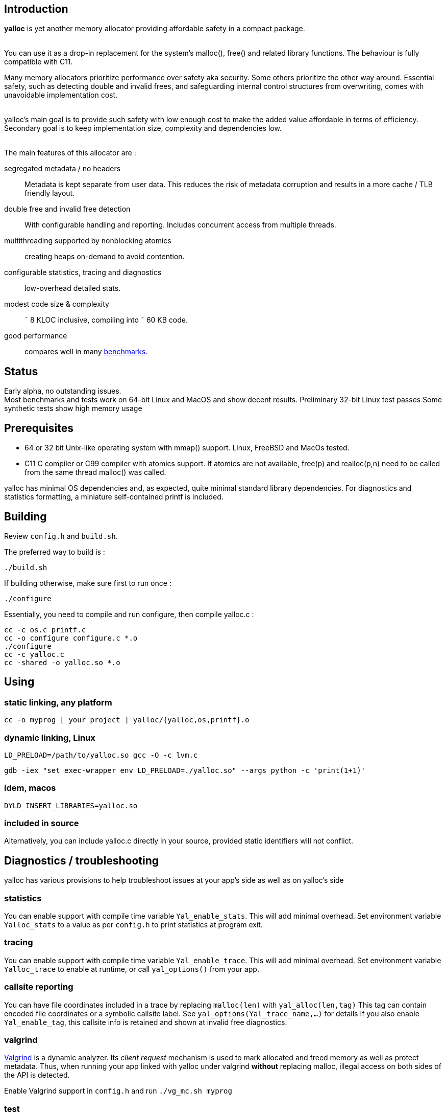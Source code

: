 == Introduction
*yalloc* is yet another memory allocator providing affordable safety in a compact package. +
 +

You can use it as a drop-in replacement for the system's malloc(), free() and related library functions. The behaviour is fully compatible with C11.

Many memory allocators prioritize performance over safety aka security. Some others prioritize the other way around.
Essential safety, such as detecting double and invalid frees, and safeguarding internal control structures from overwriting, comes with unavoidable implementation cost. +
 +

yalloc's main goal is to provide such safety with low enough cost to make the added value affordable in terms of efficiency.
Secondary goal is to keep implementation size, complexity and dependencies low. +
 +

The main features of this allocator are :

segregated metadata / no headers:: Metadata is kept separate from user data. This reduces the risk of metadata corruption and results in a more cache / TLB friendly layout.

double free and invalid free detection:: With configurable handling and reporting. Includes concurrent access from multiple threads.

multithreading supported by nonblocking atomics::  creating heaps on-demand to avoid contention.

configurable statistics, tracing and diagnostics:: low-overhead detailed stats.

modest code size & complexity:: &tilde; 8 KLOC inclusive, compiling into &tilde; 60 KB code.

good performance:: compares well in many link:https://github.com/daanx/mimalloc-bench[benchmarks].

== Status
Early alpha, no outstanding issues. +
Most benchmarks and tests work on 64-bit Linux and MacOS and show decent results.
Preliminary 32-bit Linux test passes
Some synthetic tests show high memory usage

== Prerequisites
- 64 or 32 bit Unix-like operating system with mmap() support. Linux, FreeBSD and MacOs tested.

- C11 C compiler or C99 compiler with atomics support. If atomics are not available, free(p) and realloc(p,n) need to be called from the same thread malloc() was called.

yalloc has minimal OS dependencies and, as expected, quite minimal standard library dependencies.
For diagnostics and statistics formatting, a miniature self-contained printf is included.

== Building
Review `config.h` and `build.sh`. +

The preferred way to build is :

  ./build.sh

If building otherwise, make sure first to run once :

  ./configure

Essentially, you need to compile and run configure, then compile yalloc.c :

  cc -c os.c printf.c
  cc -o configure configure.c *.o
  ./configure
  cc -c yalloc.c
  cc -shared -o yalloc.so *.o

== Using

=== static linking, any platform
  cc -o myprog [ your project ] yalloc/{yalloc,os,printf}.o

=== dynamic linking, Linux

  LD_PRELOAD=/path/to/yalloc.so gcc -O -c lvm.c

  gdb -iex "set exec-wrapper env LD_PRELOAD=./yalloc.so" --args python -c 'print(1+1)'

=== idem, macos
  DYLD_INSERT_LIBRARIES=yalloc.so

=== included in source
Alternatively, you can include yalloc.c directly in your source, provided static identifiers will not conflict.

== Diagnostics / troubleshooting
yalloc has various provisions to help troubleshoot issues at your app's side as well as on yalloc's side

=== statistics
You can enable support with compile time variable `Yal_enable_stats`. This will add minimal overhead.
Set environment variable `Yalloc_stats` to a value as per `config.h` to print statistics at program exit.

=== tracing
You can enable support with compile time variable `Yal_enable_trace`. This will add minimal overhead.
Set environment variable `Yalloc_trace` to enable at runtime, or call `yal_options()` from your app.

=== callsite reporting
You can have file coordinates included in a trace by replacing `malloc(len)` with `yal_alloc(len,tag)`
This tag can contain encoded file coordinates or a symbolic callsite label. See `yal_options(Yal_trace_name,...)` for details
If you also enable `Yal_enable_tag`, this callsite info is retained and shown at invalid free diagnostics.

=== valgrind
link:http://valgrind.org[Valgrind] is a dynamic analyzer. Its _client request_ mechanism is used to mark allocated and freed memory as well as protect metadata.
Thus, when running your app linked with yalloc under valgrind *without* replacing malloc, illegal access on both sides of the API is detected.

Enable Valgrind support in `config.h` and run `./vg_mc.sh myprog`

=== test
A basic test utility is included. This is work in progress.

== Usage patterns
Usage patterns can vary considerably. Some pattens align better with yalloc than others.

- short-lived blocks, e.g. allocating and freeing a small number of blocks within a loop. Favourable.

- many similar-sized blocks, e.g. building a large graph. Favourable.

- allocating a high number of same-sized small blocks, then use them many times. Very favourable.

- free and realloc from another thread than the block was allocated. Less favourable due to double directory lookup.

- allocating blocks from a large size distribution. Popular sizes go in fixed-size bins, others into a bump allocator. Moderately favourable (more memory overhead)

- creating a large number of threads, each allocating some blocks. With low contention, only a small number of heaps will be created.

== Development tools

yalloc development is helped by using the following tools:

link:https://valgrind.org[valgrind] - dynamic analyzer

link:https://pvs-studio.com/en/pvs-studio[PVS-Studio] - static analyzer for C, C++, C#, and Java code

link:https://scan.coverity.com/projects/jorisgeer-yalloc[Coverity]  - static analysis

== Design

A _heap_ is the toplevel structure to hold all user data and admin aka metadata.
Memory ranges are obtained from the OS as large _regions_. Each region has separate user data and metadata blocks.
User blocks above a given size are obtained directly directly, described by a virtual region. Other blocks are arranged from fixed-sized pools named _regions_.
Initial regions are of a given size, subsequent regions of the same size class will be successively larger.

Regions are described by a directory, similar to how multi-level page tables describe virtual memory. A single top-level directory holds entries to mid-level tables.
These in turn hold entries to leaf tables. The latter holds a region pointer per OS memory page.
free() and realloc() uses these to locate a block. Pointers are validated by leading to a region and being at a valid cell start.

Within a region, user data is kept separate from admin aka metadata. This protects metadata from being overwriitten and aligns user blocks favourably.
The user data is a single block, consisting of fixed-size cells. The metadata contain an entries per cell.
User blocks have no header or trailer. Consecutively allocated blocks are adjacent without a gap. This helps cache and TLB efficiency.
Once a region becomes fully free, it is _aged_ gradually and eventually released to the OS. During this period, it can be reused for similar or other size classes.

Blocks are aligned following _weak alignment_ as in link:https://www.open-std.org/JTC1/SC22/WG14/www/docs/n2293.htm[C11 WG14 / N2293]
Thus, small blocks follow the alignment of the largest type that fits in. 2=2 3=4 4=4 5=8 ... unless configured otherwise.

Freed blocks are held in a recycling bin aka freelist.. A subsequent malloc() of similar size hands these out most recently freed first.
In additon, each cell has a marker used to detect double free or invalid free.

Multiple threads are supported by having each thread use a private heap during the call, from a pool of several heaps.
The number of heaps is determined by detecting contention and grows on demand.
Allocations are always local in a thread's own heap.
Synchronization is done by opportunistic _trylocks_ using atomic compare-swap instructions.
If free / realloc cannot locate a block [in the local heap], a global directory is consulted. This directory holds an aggregate region directory and is updated atomically.
Each region contains a local and remote freelist, the latter allocated on demand. A free or realloc from the same thread is taken from the local freelist without atomics (except double-free detect) or locking.
Free or realloc from a different thread is handled by adding it to the owner region's remote freelist.
A subsequent alloc request will inspect the local freelist first. Periodically, the remote freelist is checked and a nonblocking opportunistic lock is used to remove the entry.

For realloc(), the size can be obtained first. If a change is needed, a new block is allocated from the local heap, and the free of the original block is handled
as with a free().

Double-free detection is done using atomic compare-swap, to detect double or concurrent free / realloc in the presence of multiple threads.
This is independent from the freelist binning described above. Without such check, a doubly freed block would result in the same block being handed out by subsequent mallocs of a similar size.

